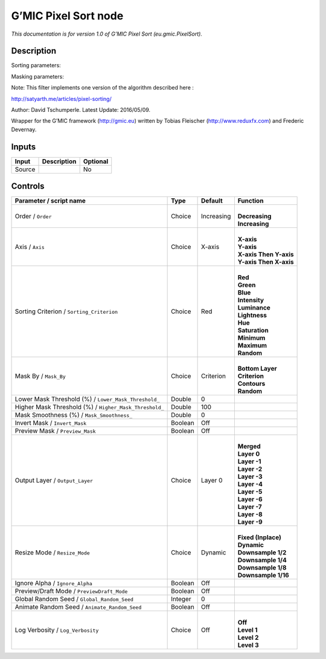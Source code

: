 .. _eu.gmic.PixelSort:

.. raw:: html

   <!-- Do not edit this file! It is generated automatically by Natron itself. -->

G’MIC Pixel Sort node
=====================

*This documentation is for version 1.0 of G’MIC Pixel Sort (eu.gmic.PixelSort).*

Description
-----------

Sorting parameters:

Masking parameters:

Note: This filter implements one version of the algorithm described here :

http://satyarth.me/articles/pixel-sorting/

Author: David Tschumperle. Latest Update: 2016/05/09.

Wrapper for the G’MIC framework (http://gmic.eu) written by Tobias Fleischer (http://www.reduxfx.com) and Frederic Devernay.

Inputs
------

+--------+-------------+----------+
| Input  | Description | Optional |
+========+=============+==========+
| Source |             | No       |
+--------+-------------+----------+

Controls
--------

.. tabularcolumns:: |>{\raggedright}p{0.2\columnwidth}|>{\raggedright}p{0.06\columnwidth}|>{\raggedright}p{0.07\columnwidth}|p{0.63\columnwidth}|

.. cssclass:: longtable

+--------------------------------------------------------+---------+------------+--------------------------+
| Parameter / script name                                | Type    | Default    | Function                 |
+========================================================+=========+============+==========================+
| Order / ``Order``                                      | Choice  | Increasing | |                        |
|                                                        |         |            | | **Decreasing**         |
|                                                        |         |            | | **Increasing**         |
+--------------------------------------------------------+---------+------------+--------------------------+
| Axis / ``Axis``                                        | Choice  | X-axis     | |                        |
|                                                        |         |            | | **X-axis**             |
|                                                        |         |            | | **Y-axis**             |
|                                                        |         |            | | **X-axis Then Y-axis** |
|                                                        |         |            | | **Y-axis Then X-axis** |
+--------------------------------------------------------+---------+------------+--------------------------+
| Sorting Criterion / ``Sorting_Criterion``              | Choice  | Red        | |                        |
|                                                        |         |            | | **Red**                |
|                                                        |         |            | | **Green**              |
|                                                        |         |            | | **Blue**               |
|                                                        |         |            | | **Intensity**          |
|                                                        |         |            | | **Luminance**          |
|                                                        |         |            | | **Lightness**          |
|                                                        |         |            | | **Hue**                |
|                                                        |         |            | | **Saturation**         |
|                                                        |         |            | | **Minimum**            |
|                                                        |         |            | | **Maximum**            |
|                                                        |         |            | | **Random**             |
+--------------------------------------------------------+---------+------------+--------------------------+
| Mask By / ``Mask_By``                                  | Choice  | Criterion  | |                        |
|                                                        |         |            | | **Bottom Layer**       |
|                                                        |         |            | | **Criterion**          |
|                                                        |         |            | | **Contours**           |
|                                                        |         |            | | **Random**             |
+--------------------------------------------------------+---------+------------+--------------------------+
| Lower Mask Threshold (%) / ``Lower_Mask_Threshold_``   | Double  | 0          |                          |
+--------------------------------------------------------+---------+------------+--------------------------+
| Higher Mask Threshold (%) / ``Higher_Mask_Threshold_`` | Double  | 100        |                          |
+--------------------------------------------------------+---------+------------+--------------------------+
| Mask Smoothness (%) / ``Mask_Smoothness_``             | Double  | 0          |                          |
+--------------------------------------------------------+---------+------------+--------------------------+
| Invert Mask / ``Invert_Mask``                          | Boolean | Off        |                          |
+--------------------------------------------------------+---------+------------+--------------------------+
| Preview Mask / ``Preview_Mask``                        | Boolean | Off        |                          |
+--------------------------------------------------------+---------+------------+--------------------------+
| Output Layer / ``Output_Layer``                        | Choice  | Layer 0    | |                        |
|                                                        |         |            | | **Merged**             |
|                                                        |         |            | | **Layer 0**            |
|                                                        |         |            | | **Layer -1**           |
|                                                        |         |            | | **Layer -2**           |
|                                                        |         |            | | **Layer -3**           |
|                                                        |         |            | | **Layer -4**           |
|                                                        |         |            | | **Layer -5**           |
|                                                        |         |            | | **Layer -6**           |
|                                                        |         |            | | **Layer -7**           |
|                                                        |         |            | | **Layer -8**           |
|                                                        |         |            | | **Layer -9**           |
+--------------------------------------------------------+---------+------------+--------------------------+
| Resize Mode / ``Resize_Mode``                          | Choice  | Dynamic    | |                        |
|                                                        |         |            | | **Fixed (Inplace)**    |
|                                                        |         |            | | **Dynamic**            |
|                                                        |         |            | | **Downsample 1/2**     |
|                                                        |         |            | | **Downsample 1/4**     |
|                                                        |         |            | | **Downsample 1/8**     |
|                                                        |         |            | | **Downsample 1/16**    |
+--------------------------------------------------------+---------+------------+--------------------------+
| Ignore Alpha / ``Ignore_Alpha``                        | Boolean | Off        |                          |
+--------------------------------------------------------+---------+------------+--------------------------+
| Preview/Draft Mode / ``PreviewDraft_Mode``             | Boolean | Off        |                          |
+--------------------------------------------------------+---------+------------+--------------------------+
| Global Random Seed / ``Global_Random_Seed``            | Integer | 0          |                          |
+--------------------------------------------------------+---------+------------+--------------------------+
| Animate Random Seed / ``Animate_Random_Seed``          | Boolean | Off        |                          |
+--------------------------------------------------------+---------+------------+--------------------------+
| Log Verbosity / ``Log_Verbosity``                      | Choice  | Off        | |                        |
|                                                        |         |            | | **Off**                |
|                                                        |         |            | | **Level 1**            |
|                                                        |         |            | | **Level 2**            |
|                                                        |         |            | | **Level 3**            |
+--------------------------------------------------------+---------+------------+--------------------------+
